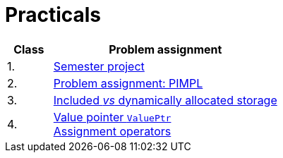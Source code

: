 = Practicals

[cols="1,5" options="header"]
|===
| Class | Problem assignment

| 1.
| xref:../semwork#[Semester project]

| 2.
| xref:practical2#[Problem assignment: PIMPL]

| 3. 
| xref:practical3#[Included _vs_ dynamically allocated storage]

| 4.
| xref:practical4#[Value pointer `ValuePtr`] +
  xref:practical5#[Assignment operators]

| 5.

|===